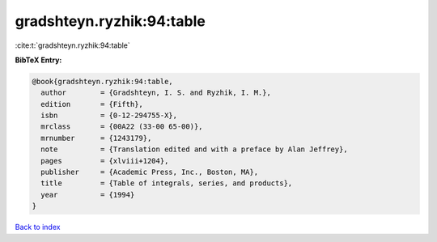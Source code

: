 gradshteyn.ryzhik:94:table
==========================

:cite:t:`gradshteyn.ryzhik:94:table`

**BibTeX Entry:**

.. code-block:: bibtex

   @book{gradshteyn.ryzhik:94:table,
     author        = {Gradshteyn, I. S. and Ryzhik, I. M.},
     edition       = {Fifth},
     isbn          = {0-12-294755-X},
     mrclass       = {00A22 (33-00 65-00)},
     mrnumber      = {1243179},
     note          = {Translation edited and with a preface by Alan Jeffrey},
     pages         = {xlviii+1204},
     publisher     = {Academic Press, Inc., Boston, MA},
     title         = {Table of integrals, series, and products},
     year          = {1994}
   }

`Back to index <../By-Cite-Keys.html>`_
